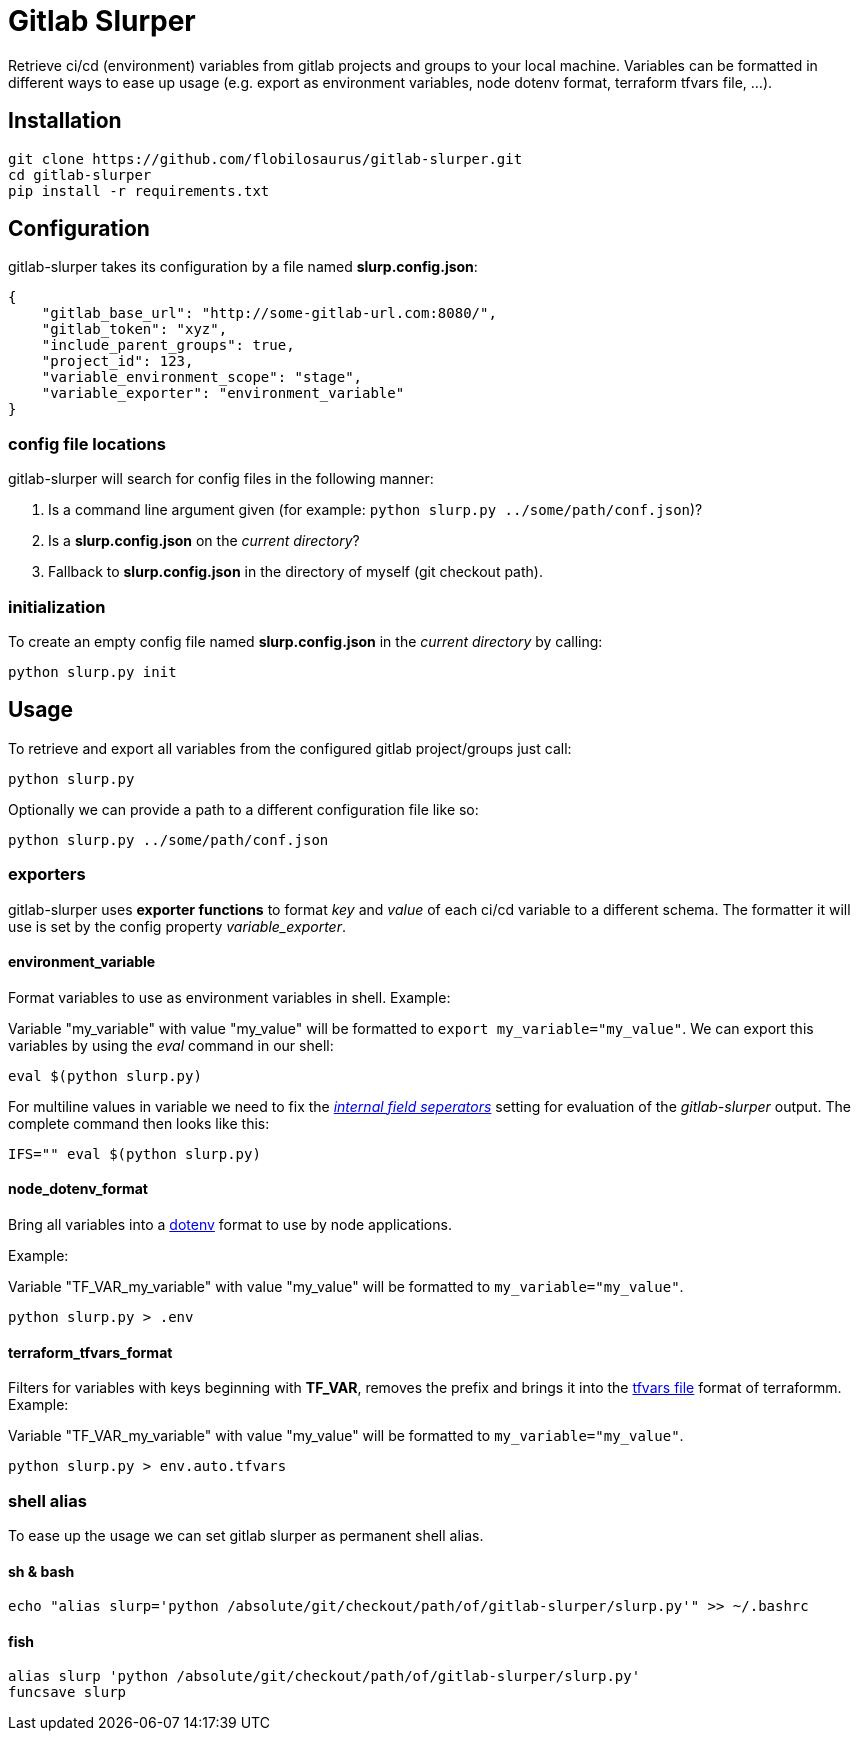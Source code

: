 :source-highlighter: highlightjs
:highlightjs-theme: tomorrow
:highlightjs-languages: shell-session
:icons: font
= Gitlab Slurper

Retrieve ci/cd (environment) variables from gitlab projects and groups to your local machine. Variables can be formatted in different ways to ease up usage (e.g. export as environment variables, node dotenv format, terraform tfvars file, ...).

== Installation

[source, shell-session]
--
git clone https://github.com/flobilosaurus/gitlab-slurper.git
cd gitlab-slurper
pip install -r requirements.txt
--

== Configuration

gitlab-slurper takes its configuration by a file named *slurp.config.json*:

[source, json]
--
{
    "gitlab_base_url": "http://some-gitlab-url.com:8080/", 
    "gitlab_token": "xyz", 
    "include_parent_groups": true, 
    "project_id": 123, 
    "variable_environment_scope": "stage",
    "variable_exporter": "environment_variable"
}
--

=== config file locations

gitlab-slurper will search for config files in the following manner:

1. Is a command line argument given (for example: `python slurp.py ../some/path/conf.json`)?
2. Is a *slurp.config.json* on the _current directory_?
3. Fallback to *slurp.config.json* in the directory of myself (git checkout path).

=== initialization

To create an empty config file named *slurp.config.json* in the _current directory_ by calling:

[source, shell-session]
--
python slurp.py init
--

== Usage

To retrieve and export all variables from the configured gitlab project/groups just call:

[source, shell-session]
--
python slurp.py
--

Optionally we can provide a path to a different configuration file like so:

[source, shell-session]
--
python slurp.py ../some/path/conf.json
--

=== exporters

gitlab-slurper uses *exporter functions* to format _key_ and _value_ of each ci/cd variable to a different schema. The formatter it will use is set by the config property _variable_exporter_.

==== environment_variable

Format variables to use as environment variables in shell. Example:

Variable "my_variable" with value "my_value" will be formatted to `export my_variable="my_value"`.
We can export this variables by using the _eval_ command in our shell:

[source, shell-session]
--
eval $(python slurp.py)
--

For multiline values in variable we need to fix the link:https://en.wikipedia.org/wiki/Input_Field_Separators[_internal field seperators_] setting for evaluation of the _gitlab-slurper_ output. The complete command then looks like this:

[source, shell-session]
--
IFS="" eval $(python slurp.py)
--
==== node_dotenv_format

Bring all variables into a link:https://www.npmjs.com/package/dotenv[dotenv] format to use by node applications.

Example:

Variable "TF_VAR_my_variable" with value "my_value" will be formatted to `my_variable="my_value"`.

[source, shell-session]
--
python slurp.py > .env
--

==== terraform_tfvars_format

Filters for variables with keys beginning with *TF_VAR*, removes the prefix and brings it into the link:https://www.terraform.io/docs/language/values/variables.html#variable-definitions-tfvars-files[tfvars file] format of terraformm. Example:

Variable "TF_VAR_my_variable" with value "my_value" will be formatted to `my_variable="my_value"`.

[source, shell-session]
--
python slurp.py > env.auto.tfvars
--

=== shell alias

To ease up the usage we can set gitlab slurper as permanent shell alias.

==== sh & bash

[source, shell-session]
--
echo "alias slurp='python /absolute/git/checkout/path/of/gitlab-slurper/slurp.py'" >> ~/.bashrc
--

==== fish

[source, shell-session]
--
alias slurp 'python /absolute/git/checkout/path/of/gitlab-slurper/slurp.py'
funcsave slurp
--